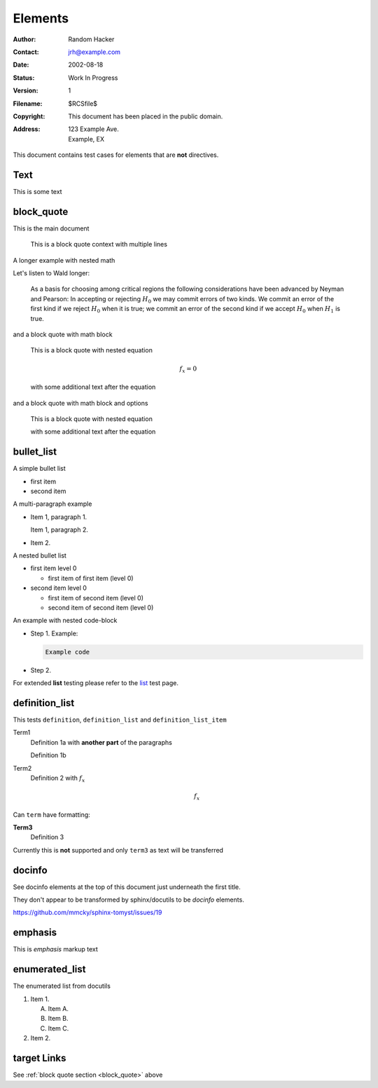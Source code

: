 Elements
========

:Author: Random Hacker
:Contact: jrh@example.com
:Date: 2002-08-18
:Status: Work In Progress
:Version: 1
:Filename: $RCSfile$
:Copyright: This document has been placed in the public domain.
:Address: 123 Example Ave.
          Example, EX

This document contains test cases for elements that
are **not** directives.

Text
----

This is some text

.. _block_quote:

block_quote
-----------

This is the main document

   This is a block quote context
   with multiple lines

A longer example with nested math

Let's listen to Wald longer:

   As a basis for choosing among critical regions the following
   considerations have been advanced by Neyman and Pearson: In accepting
   or rejecting :math:`H_0` we may commit errors of two kinds. We commit
   an error of the first kind if we reject :math:`H_0` when it is true;
   we commit an error of the second kind if we accept :math:`H_0` when
   :math:`H_1` is true.

and a block quote with math block

   This is a block quote with nested equation

   .. math::

      f_x = 0

   with some additional text after the equation

and a block quote with math block and options

   This is a block quote with nested equation

   .. math::
      :nowrap:

      f_x = 0

   with some additional text after the equation

bullet_list
-----------

A simple bullet list

- first item
- second item

A multi-paragraph example

- Item 1, paragraph 1.

  Item 1, paragraph 2.

- Item 2.

A nested bullet list

- first item level 0

  - first item of first item (level 0)

- second item level 0

  - first item of second item (level 0)
  - second item of second item (level 0)

An example with nested code-block

- Step 1. Example:

  .. code-block:: bash

     Example code

- Step 2.

For extended **list** testing please refer
to the `list <list>`__ test page.

definition_list
---------------

This tests ``definition``, ``definition_list`` and
``definition_list_item``

Term1
  Definition 1a
  with **another part** of the paragraphs

  Definition 1b

Term2
  Definition 2 with :math:`f_x`

  .. math::

      f_x

Can ``term`` have formatting:

**Term3**
  Definition 3

Currently this is **not** supported and only ``term3`` as text
will be transferred

docinfo
-------

See docinfo elements at the top of this document
just underneath the first title.

They don't appear to be transformed by sphinx/docutils
to be `docinfo` elements.

https://github.com/mmcky/sphinx-tomyst/issues/19

emphasis
--------

This is *emphasis* markup text

enumerated_list
---------------

The enumerated list from docutils

1. Item 1.

   (A) Item A.
   (B) Item B.
   (C) Item C.

2. Item 2.


target Links
------------

See :ref:`block quote section <block_quote>` above
